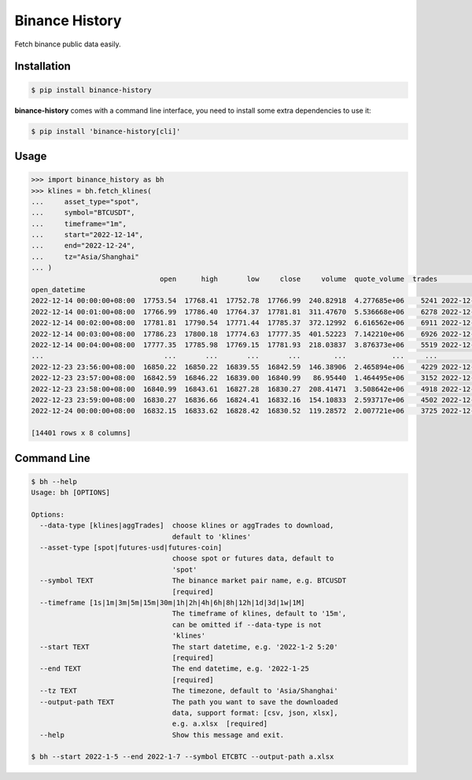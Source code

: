 ===============
Binance History
===============

.. image:: https://img.shields.io/pypi/v/binance-history
    :target: https://pypi.org/project/binance-history/
    :alt: pypi

.. image:: https://img.shields.io/github/license/xzmeng/binance-history
    :target: https://github.com/xzmeng/binance-history/blob/master/LICENSE
    :alt: license - MIT

.. image:: https://img.shields.io/codecov/c/github/xzmeng/binance-history
    :target: https://codecov.io/github/xzmeng/binance-history
    :alt: coverage

.. image:: https://img.shields.io/github/actions/workflow/status/xzmeng/binance-history/tests.yml?label=tests
    :target: https://github.com/xzmeng/binance-history/actions
    :alt: tests

Fetch binance public data easily.

Installation
============

.. code-block:: bash

    $ pip install binance-history

**binance-history** comes with a command line interface,
you need to install some extra dependencies to use it:

.. code-block:: bash

    $ pip install 'binance-history[cli]'

Usage
=====

.. code-block:: python

    >>> import binance_history as bh
    >>> klines = bh.fetch_klines(
    ...     asset_type="spot",
    ...     symbol="BTCUSDT",
    ...     timeframe="1m",
    ...     start="2022-12-14",
    ...     end="2022-12-24",
    ...     tz="Asia/Shanghai"
    ... )
                                   open      high       low     close     volume  quote_volume  trades                   close_datetime
    open_datetime
    2022-12-14 00:00:00+08:00  17753.54  17768.41  17752.78  17766.99  240.82918  4.277685e+06    5241 2022-12-14 00:00:59.999000+08:00
    2022-12-14 00:01:00+08:00  17766.99  17786.40  17764.37  17781.81  311.47670  5.536668e+06    6278 2022-12-14 00:01:59.999000+08:00
    2022-12-14 00:02:00+08:00  17781.81  17790.54  17771.44  17785.37  372.12992  6.616562e+06    6911 2022-12-14 00:02:59.999000+08:00
    2022-12-14 00:03:00+08:00  17786.23  17800.18  17774.63  17777.35  401.52223  7.142210e+06    6926 2022-12-14 00:03:59.999000+08:00
    2022-12-14 00:04:00+08:00  17777.35  17785.98  17769.15  17781.93  218.03837  3.876373e+06    5519 2022-12-14 00:04:59.999000+08:00
    ...                             ...       ...       ...       ...        ...           ...     ...                              ...
    2022-12-23 23:56:00+08:00  16850.22  16850.22  16839.55  16842.59  146.38906  2.465894e+06    4229 2022-12-23 23:56:59.999000+08:00
    2022-12-23 23:57:00+08:00  16842.59  16846.22  16839.00  16840.99   86.95440  1.464495e+06    3152 2022-12-23 23:57:59.999000+08:00
    2022-12-23 23:58:00+08:00  16840.99  16843.61  16827.28  16830.27  208.41471  3.508642e+06    4918 2022-12-23 23:58:59.999000+08:00
    2022-12-23 23:59:00+08:00  16830.27  16836.66  16824.41  16832.16  154.10833  2.593717e+06    4502 2022-12-23 23:59:59.999000+08:00
    2022-12-24 00:00:00+08:00  16832.15  16833.62  16828.42  16830.52  119.28572  2.007721e+06    3725 2022-12-24 00:00:59.999000+08:00

    [14401 rows x 8 columns]


Command Line
============

.. code-block:: bash

    $ bh --help
    Usage: bh [OPTIONS]

    Options:
      --data-type [klines|aggTrades]  choose klines or aggTrades to download,
                                      default to 'klines'
      --asset-type [spot|futures-usd|futures-coin]
                                      choose spot or futures data, default to
                                      'spot'
      --symbol TEXT                   The binance market pair name, e.g. BTCUSDT
                                      [required]
      --timeframe [1s|1m|3m|5m|15m|30m|1h|2h|4h|6h|8h|12h|1d|3d|1w|1M]
                                      The timeframe of klines, default to '15m',
                                      can be omitted if --data-type is not
                                      'klines'
      --start TEXT                    The start datetime, e.g. '2022-1-2 5:20'
                                      [required]
      --end TEXT                      The end datetime, e.g. '2022-1-25
                                      [required]
      --tz TEXT                       The timezone, default to 'Asia/Shanghai'
      --output-path TEXT              The path you want to save the downloaded
                                      data, support format: [csv, json, xlsx],
                                      e.g. a.xlsx  [required]
      --help                          Show this message and exit.

    $ bh --start 2022-1-5 --end 2022-1-7 --symbol ETCBTC --output-path a.xlsx
